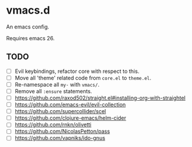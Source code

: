 #+AUTHOR: jhrr
* vmacs.d

An emacs config.

Requires emacs 26.

** TODO
- [ ] Evil keybindings, refactor core with respect to this.
- [ ] Move all 'theme' related code from ~core.el~ to ~theme.el~.
- [ ] Re-namespace all ~my-~ with ~vmacs/~.
- [ ] Remove all ~:ensure~ statements.
- [ ] https://github.com/raxod502/straight.el#installing-org-with-straightel
- [ ] https://github.com/emacs-evil/evil-collection
- [ ] https://github.com/supercollider/scel
- [ ] https://github.com/clojure-emacs/helm-cider
- [ ] https://github.com/rnkn/olivetti
- [ ] https://github.com/NicolasPetton/pass
- [ ] https://github.com/vapniks/ido-gnus
